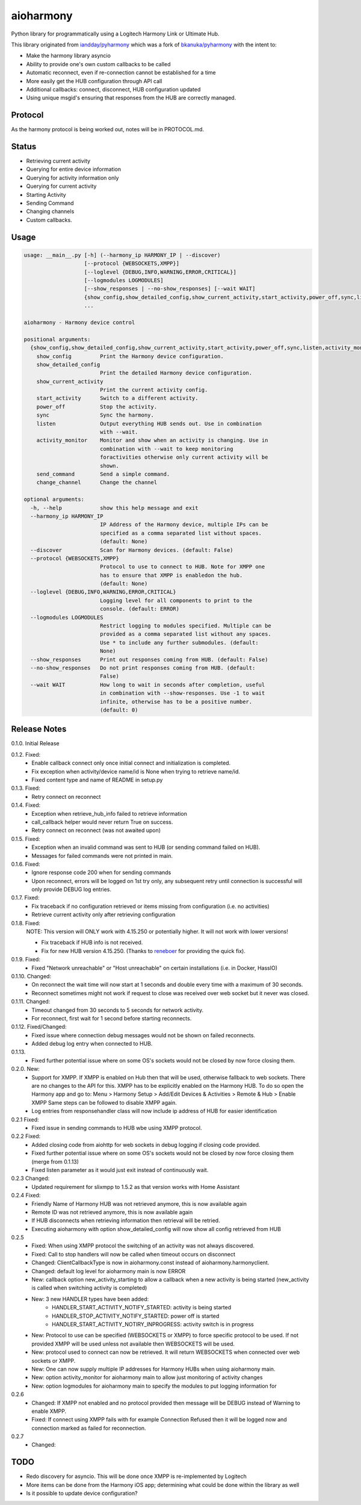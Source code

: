 aioharmony
==========

Python library for programmatically using a Logitech Harmony Link or Ultimate Hub.

This library originated from `iandday/pyharmony <https://github.com/iandday/pyharmony>`__ which was a fork
of `bkanuka/pyharmony <https://github.com/bkanuka/pyharmony>`__ with the intent to:

- Make the harmony library asyncio
- Ability to provide one's own custom callbacks to be called
- Automatic reconnect, even if re-connection cannot be established for a time
- More easily get the HUB configuration through API call
- Additional callbacks: connect, disconnect, HUB configuration updated
- Using unique msgid's ensuring that responses from the HUB are correctly managed.

Protocol
--------

As the harmony protocol is being worked out, notes will be in PROTOCOL.md.

Status
------

* Retrieving current activity
* Querying for entire device information
* Querying for activity information only
* Querying for current activity
* Starting Activity
* Sending Command
* Changing channels
* Custom callbacks.

Usage
-----

.. code:: bash

    usage: __main__.py [-h] (--harmony_ip HARMONY_IP | --discover)
                       [--protocol {WEBSOCKETS,XMPP}]
                       [--loglevel {DEBUG,INFO,WARNING,ERROR,CRITICAL}]
                       [--logmodules LOGMODULES]
                       [--show_responses | --no-show_responses] [--wait WAIT]
                       {show_config,show_detailed_config,show_current_activity,start_activity,power_off,sync,listen,activity_monitor,send_command,change_channel}
                       ...

    aioharmony - Harmony device control

    positional arguments:
      {show_config,show_detailed_config,show_current_activity,start_activity,power_off,sync,listen,activity_monitor,send_command,change_channel}
        show_config         Print the Harmony device configuration.
        show_detailed_config
                            Print the detailed Harmony device configuration.
        show_current_activity
                            Print the current activity config.
        start_activity      Switch to a different activity.
        power_off           Stop the activity.
        sync                Sync the harmony.
        listen              Output everything HUB sends out. Use in combination
                            with --wait.
        activity_monitor    Monitor and show when an activity is changing. Use in
                            combination with --wait to keep monitoring
                            foractivities otherwise only current activity will be
                            shown.
        send_command        Send a simple command.
        change_channel      Change the channel

    optional arguments:
      -h, --help            show this help message and exit
      --harmony_ip HARMONY_IP
                            IP Address of the Harmony device, multiple IPs can be
                            specified as a comma separated list without spaces.
                            (default: None)
      --discover            Scan for Harmony devices. (default: False)
      --protocol {WEBSOCKETS,XMPP}
                            Protocol to use to connect to HUB. Note for XMPP one
                            has to ensure that XMPP is enabledon the hub.
                            (default: None)
      --loglevel {DEBUG,INFO,WARNING,ERROR,CRITICAL}
                            Logging level for all components to print to the
                            console. (default: ERROR)
      --logmodules LOGMODULES
                            Restrict logging to modules specified. Multiple can be
                            provided as a comma separated list without any spaces.
                            Use * to include any further submodules. (default:
                            None)
      --show_responses      Print out responses coming from HUB. (default: False)
      --no-show_responses   Do not print responses coming from HUB. (default:
                            False)
      --wait WAIT           How long to wait in seconds after completion, useful
                            in combination with --show-responses. Use -1 to wait
                            infinite, otherwise has to be a positive number.
                            (default: 0)

Release Notes
-------------

0.1.0. Initial Release

0.1.2. Fixed:
    - Enable callback connect only once initial connect and initialization is completed.
    - Fix exception when activity/device name/id is None when trying to retrieve name/id.
    - Fixed content type and name of README in setup.py
0.1.3. Fixed:
    - Retry connect on reconnect
0.1.4. Fixed:
    - Exception when retrieve_hub_info failed to retrieve information
    - call_callback helper would never return True on success.
    - Retry connect on reconnect (was not awaited upon)
0.1.5. Fixed:
    - Exception when an invalid command was sent to HUB (or sending command failed on HUB).
    - Messages for failed commands were not printed in main.
0.1.6. Fixed:
    - Ignore response code 200 when for sending commands
    - Upon reconnect, errors will be logged on 1st try only, any subsequent retry until connection is successful will
      only provide DEBUG log entries.
0.1.7. Fixed:
    - Fix traceback if no configuration retrieved or items missing from configuration (i.e. no activities)
    - Retrieve current activity only after retrieving configuration
0.1.8. Fixed:
    NOTE: This version will ONLY work with 4.15.250 or potentially higher. It will not work with lower versions!

    - Fix traceback if HUB info is not received.
    - Fix for new HUB version 4.15.250. (Thanks to `reneboer <https://github.com/reneboer>`__ for providing the quick fix).
0.1.9. Fixed:
    - Fixed "Network unreachable" or "Host unreachable" on certain installations (i.e. in Docker, HassIO)
0.1.10. Changed:
    - On reconnect the wait time will now start at 1 seconds and double every time with a maximum of 30 seconds.
    - Reconnect sometimes might not work if request to close was received over web socket but it never was closed.
0.1.11. Changed:
    - Timeout changed from 30 seconds to 5 seconds for network activity.
    - For reconnect, first wait for 1 second before starting reconnects.
0.1.12. Fixed/Changed:
    - Fixed issue where connection debug messages would not be shown on failed reconnects.
    - Added debug log entry when connected to HUB.
0.1.13.
    - Fixed further potential issue where on some OS's sockets would not be closed by now force closing them.
0.2.0. New:
    - Support for XMPP. If XMPP is enabled on Hub then that will be used, otherwise fallback to web sockets.
      There are no changes to the API for this. XMPP has to be explicitly enabled on the Harmony HUB.
      To do so open the Harmony app and go to: Menu > Harmony Setup > Add/Edit Devices & Activities > Remote & Hub > Enable XMPP
      Same steps can be followed to disable XMPP again.
    - Log entries from responsehandler class will now include ip address of HUB for easier identification
0.2.1 Fixed:
    - Fixed issue in sending commands to HUB wbe using XMPP protocol.
0.2.2 Fixed:
    - Added closing code from aiohttp for web sockets in debug logging if closing code provided.
    - Fixed further potential issue where on some OS's sockets would not be closed by now force closing them (merge from 0.1.13)
    - Fixed listen parameter as it would just exit instead of continuously wait.
0.2.3 Changed:
    - Updated requirement for slixmpp to 1.5.2 as that version works with Home Assistant
0.2.4 Fixed:
    - Friendly Name of Harmony HUB was not retrieved anymore, this is now available again
    - Remote ID was not retrieved anymore, this is now available again
    - If HUB disconnects when retrieving information then retrieval will be retried.
    - Executing aioharmony with option show_detailed_config will now show all config retrieved from HUB
0.2.5
    - Fixed: When using XMPP protocol the switching of an activity was not always discovered.
    - Fixed: Call to stop handlers will now be called when timeout occurs on disconnect
    - Changed: ClientCallbackType is now in aioharmony.const instead of aioharmony.harmonyclient.
    - Changed: default log level for aioharmony main is now ERROR
    - New: callback option new_activity_starting to allow a callback when a new activity is being started (new_activity is called when switching activity is completed)
    - New: 3 new HANDLER types have been added:
        - HANDLER_START_ACTIVITY_NOTIFY_STARTED: activity is being started
        - HANDLER_STOP_ACTIVITY_NOTIFY_STARTED: power off is started
        - HANDLER_START_ACTIVITY_NOTIRY_INPROGRESS: activity switch is in progress
    - New: Protocol to use can be specified (WEBSOCKETS or XMPP) to force specific protocol to be used. If not provided XMPP will be used unless not available then WEBSOCKETS will be used.
    - New: protocol used to connect can now be retrieved. It will return WEBSOCKETS when connected over web sockets or XMPP.
    - New: One can now supply multiple IP addresses for Harmony HUBs when using aioharmony main.
    - New: option activity_monitor for aioharmony main to allow just monitoring of activity changes
    - New: option logmodules for aioharmony main to specify the modules to put logging information for
0.2.6
    - Changed: If XMPP not enabled and no protocol provided then message will be DEBUG instead of Warning to enable XMPP.
    - Fixed: If connect using XMPP fails with for example Connection Refused then it will be logged now and connection marked as failed for reconnection.
0.2.7
    - Changed:


TODO
----

* Redo discovery for asyncio. This will be done once XMPP is re-implemented by Logitech
* More items can be done from the Harmony iOS app; determining what could be done within the library as well
* Is it possible to update device configuration?
